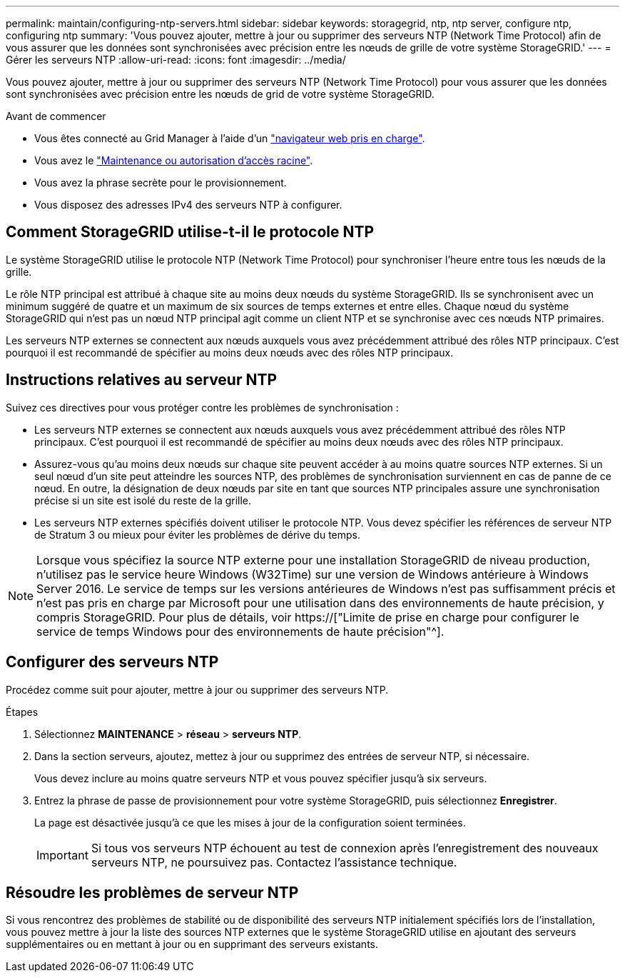 ---
permalink: maintain/configuring-ntp-servers.html 
sidebar: sidebar 
keywords: storagegrid, ntp, ntp server, configure ntp, configuring ntp 
summary: 'Vous pouvez ajouter, mettre à jour ou supprimer des serveurs NTP (Network Time Protocol) afin de vous assurer que les données sont synchronisées avec précision entre les nœuds de grille de votre système StorageGRID.' 
---
= Gérer les serveurs NTP
:allow-uri-read: 
:icons: font
:imagesdir: ../media/


[role="lead"]
Vous pouvez ajouter, mettre à jour ou supprimer des serveurs NTP (Network Time Protocol) pour vous assurer que les données sont synchronisées avec précision entre les nœuds de grid de votre système StorageGRID.

.Avant de commencer
* Vous êtes connecté au Grid Manager à l'aide d'un link:../admin/web-browser-requirements.html["navigateur web pris en charge"].
* Vous avez le link:../admin/admin-group-permissions.html["Maintenance ou autorisation d'accès racine"].
* Vous avez la phrase secrète pour le provisionnement.
* Vous disposez des adresses IPv4 des serveurs NTP à configurer.




== Comment StorageGRID utilise-t-il le protocole NTP

Le système StorageGRID utilise le protocole NTP (Network Time Protocol) pour synchroniser l'heure entre tous les nœuds de la grille.

Le rôle NTP principal est attribué à chaque site au moins deux nœuds du système StorageGRID. Ils se synchronisent avec un minimum suggéré de quatre et un maximum de six sources de temps externes et entre elles. Chaque nœud du système StorageGRID qui n'est pas un nœud NTP principal agit comme un client NTP et se synchronise avec ces nœuds NTP primaires.

Les serveurs NTP externes se connectent aux nœuds auxquels vous avez précédemment attribué des rôles NTP principaux. C'est pourquoi il est recommandé de spécifier au moins deux nœuds avec des rôles NTP principaux.



== Instructions relatives au serveur NTP

Suivez ces directives pour vous protéger contre les problèmes de synchronisation :

* Les serveurs NTP externes se connectent aux nœuds auxquels vous avez précédemment attribué des rôles NTP principaux. C'est pourquoi il est recommandé de spécifier au moins deux nœuds avec des rôles NTP principaux.
* Assurez-vous qu'au moins deux nœuds sur chaque site peuvent accéder à au moins quatre sources NTP externes. Si un seul nœud d'un site peut atteindre les sources NTP, des problèmes de synchronisation surviennent en cas de panne de ce nœud. En outre, la désignation de deux nœuds par site en tant que sources NTP principales assure une synchronisation précise si un site est isolé du reste de la grille.
* Les serveurs NTP externes spécifiés doivent utiliser le protocole NTP. Vous devez spécifier les références de serveur NTP de Stratum 3 ou mieux pour éviter les problèmes de dérive du temps.



NOTE: Lorsque vous spécifiez la source NTP externe pour une installation StorageGRID de niveau production, n'utilisez pas le service heure Windows (W32Time) sur une version de Windows antérieure à Windows Server 2016. Le service de temps sur les versions antérieures de Windows n'est pas suffisamment précis et n'est pas pris en charge par Microsoft pour une utilisation dans des environnements de haute précision, y compris StorageGRID. Pour plus de détails, voir https://["Limite de prise en charge pour configurer le service de temps Windows pour des environnements de haute précision"^].



== Configurer des serveurs NTP

Procédez comme suit pour ajouter, mettre à jour ou supprimer des serveurs NTP.

.Étapes
. Sélectionnez *MAINTENANCE* > *réseau* > *serveurs NTP*.
. Dans la section serveurs, ajoutez, mettez à jour ou supprimez des entrées de serveur NTP, si nécessaire.
+
Vous devez inclure au moins quatre serveurs NTP et vous pouvez spécifier jusqu'à six serveurs.

. Entrez la phrase de passe de provisionnement pour votre système StorageGRID, puis sélectionnez *Enregistrer*.
+
La page est désactivée jusqu'à ce que les mises à jour de la configuration soient terminées.

+

IMPORTANT: Si tous vos serveurs NTP échouent au test de connexion après l'enregistrement des nouveaux serveurs NTP, ne poursuivez pas. Contactez l'assistance technique.





== Résoudre les problèmes de serveur NTP

Si vous rencontrez des problèmes de stabilité ou de disponibilité des serveurs NTP initialement spécifiés lors de l'installation, vous pouvez mettre à jour la liste des sources NTP externes que le système StorageGRID utilise en ajoutant des serveurs supplémentaires ou en mettant à jour ou en supprimant des serveurs existants.
